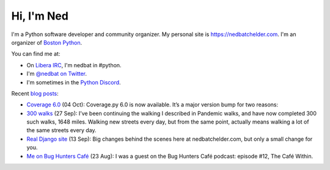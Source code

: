 .. Process this file with cog:

    $ python -m pip install -r requirements.pip
    $ python -m cogapp -r README.rst

Hi, I'm Ned
===========

I'm a Python software developer and community organizer.  My personal site is
https://nedbatchelder.com.  I'm an organizer of `Boston Python`_.

You can find me at:

- On `Libera IRC`_, I'm nedbat in #python.
- I'm `@nedbat on Twitter <twitter>`_.
- I'm sometimes in the `Python Discord`_.

Recent `blog posts <blog>`_:

.. [[[cog
    import cog, requests
    data = requests.get("https://nedbatchelder.com/summary.json").json()
    for entry in data["entries"][:4]:
        cog.outl(f"- `{entry['title']} <{entry['url']}>`_ ({entry['when_human']}): {entry['description_text']}")
    cog.outl("")
.. ]]]
- `Coverage 6.0 <https://nedbatchelder.com/blog/202110/coverage_60.html>`_ (04 Oct): Coverage.py 6.0 is now available. It’s a major version bump for two reasons:
- `300 walks <https://nedbatchelder.com/blog/202109/300_walks.html>`_ (27 Sep): I’ve been continuing the walking I described in Pandemic walks, and have now completed 300 such walks, 1648 miles. Walking new streets every day, but from the same point, actually means walking a lot of the same streets every day.
- `Real Django site <https://nedbatchelder.com/blog/202109/real_django_site.html>`_ (13 Sep): Big changes behind the scenes here at nedbatchelder.com, but only a small change for you.
- `Me on Bug Hunters Café <https://nedbatchelder.com/blog/202108/me_on_bug_hunters_caf.html>`_ (23 Aug): I was a guest on the Bug Hunters Café podcast: episode #12, The Café Within.

.. [[[end]]]

.. _twitter: https://twitter.com/nedbat
.. _Python Discord: https://pythondiscord.com
.. _blog: https://nedbatchelder.com/blog
.. _Boston Python: https://bostonpython.com
.. _Libera IRC: https://libera.chat
